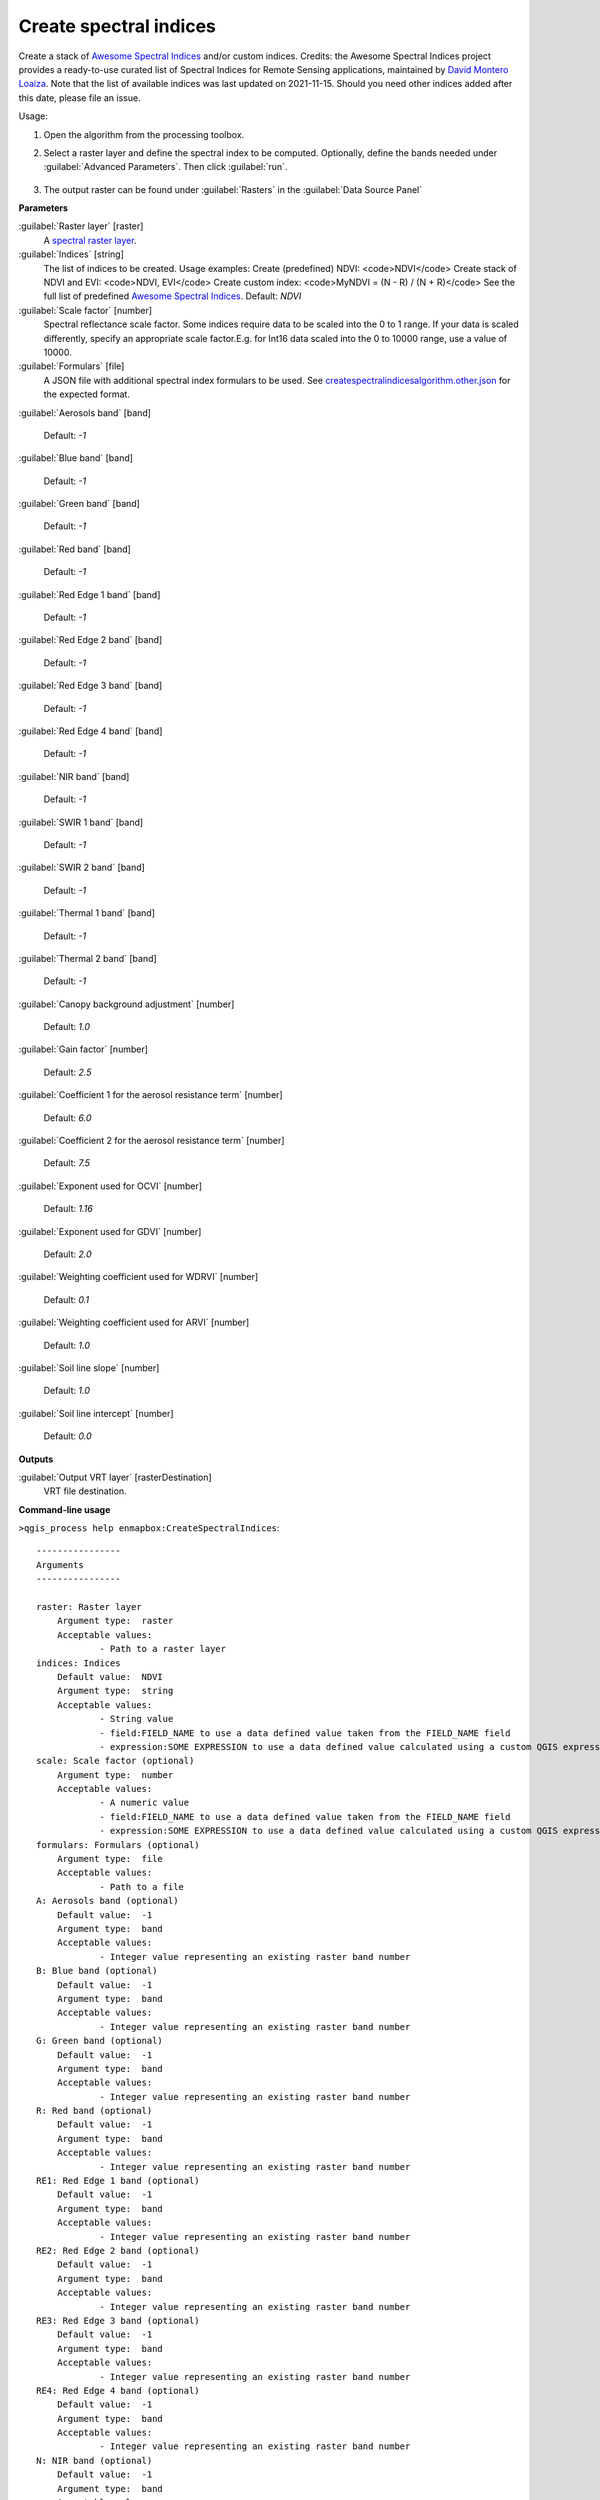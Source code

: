 
..
  ## AUTOGENERATED TITLE START

.. _enmapbox_CreateSpectralIndices:

***********************
Create spectral indices
***********************

..
  ## AUTOGENERATED TITLE END


..
  ## AUTOGENERATED DESCRIPTION START

Create a stack of `Awesome Spectral Indices <https://awesome-ee-spectral-indices.readthedocs.io/en/latest/list.html>`_ and/or custom indices.
Credits: the Awesome Spectral Indices project provides a ready-to-use curated list of Spectral Indices for Remote Sensing applications, maintained by `David Montero Loaiza <https://github.com/davemlz>`_. 
Note that the list of available indices was last updated on 2021-11-15. Should you need other indices added after this date, please file an issue.


..
  ## AUTOGENERATED DESCRIPTION END


Usage:

1. Open the algorithm from the processing toolbox.

2. Select a raster layer and define the spectral index to be computed. Optionally, define the bands needed under :guilabel:`Advanced Parameters`. Then click :guilabel:`run`.

    .. figure:: ../../processing_algorithms_includes/raster_analysis/img/spectral_index.png
       :align: center

3. The output raster can be found under :guilabel:`Rasters` in the :guilabel:`Data Source Panel`


..
  ## AUTOGENERATED PARAMETERS START

**Parameters**


:guilabel:`Raster layer` [raster]
    A `spectral raster layer <https://enmap-box.readthedocs.io/en/latest/general/glossary.html#term-spectral-raster-layer>`_.

:guilabel:`Indices` [string]
    The list of indices to be created. Usage examples:
    Create \(predefined\) NDVI: \<code\>NDVI\</code\>
    Create stack of NDVI and EVI: \<code\>NDVI, EVI\</code\>
    Create custom index: \<code\>MyNDVI = \(N - R\) / \(N + R\)\</code\>
    See the full list of predefined  `Awesome Spectral Indices <https://awesome-ee-spectral-indices.readthedocs.io/en/latest/list.html>`_.
    Default: *NDVI*


:guilabel:`Scale factor` [number]
    Spectral reflectance scale factor. Some indices require data to be scaled into the 0 to 1 range. If your data is scaled differently, specify an appropriate scale factor.E.g. for Int16 data scaled into the 0 to 10000 range, use a value of 10000.
    

:guilabel:`Formulars` [file]
    A JSON file with additional spectral index formulars to be used.
    See `createspectralindicesalgorithm.other.json <https://raw.githubusercontent.com/EnMAP-Box/enmap-box/refs/heads/main/enmapboxprocessing/algorithm/createspectralindicesalgorithm.other.json>`_ for the expected format.

:guilabel:`Aerosols band` [band]
    
    Default: *-1*


:guilabel:`Blue band` [band]
    
    Default: *-1*


:guilabel:`Green band` [band]
    
    Default: *-1*


:guilabel:`Red band` [band]
    
    Default: *-1*


:guilabel:`Red Edge 1 band` [band]
    
    Default: *-1*


:guilabel:`Red Edge 2 band` [band]
    
    Default: *-1*


:guilabel:`Red Edge 3 band` [band]
    
    Default: *-1*


:guilabel:`Red Edge 4 band` [band]
    
    Default: *-1*


:guilabel:`NIR band` [band]
    
    Default: *-1*


:guilabel:`SWIR 1 band` [band]
    
    Default: *-1*


:guilabel:`SWIR 2 band` [band]
    
    Default: *-1*


:guilabel:`Thermal 1 band` [band]
    
    Default: *-1*


:guilabel:`Thermal 2 band` [band]
    
    Default: *-1*


:guilabel:`Canopy background adjustment` [number]
    
    Default: *1.0*


:guilabel:`Gain factor` [number]
    
    Default: *2.5*


:guilabel:`Coefficient 1 for the aerosol resistance term` [number]
    
    Default: *6.0*


:guilabel:`Coefficient 2 for the aerosol resistance term` [number]
    
    Default: *7.5*


:guilabel:`Exponent used for OCVI` [number]
    
    Default: *1.16*


:guilabel:`Exponent used for GDVI` [number]
    
    Default: *2.0*


:guilabel:`Weighting coefficient used for WDRVI` [number]
    
    Default: *0.1*


:guilabel:`Weighting coefficient used for ARVI` [number]
    
    Default: *1.0*


:guilabel:`Soil line slope` [number]
    
    Default: *1.0*


:guilabel:`Soil line intercept` [number]
    
    Default: *0.0*



**Outputs**


:guilabel:`Output VRT layer` [rasterDestination]
    VRT file destination.

..
  ## AUTOGENERATED PARAMETERS END

..
  ## AUTOGENERATED COMMAND USAGE START

**Command-line usage**

``>qgis_process help enmapbox:CreateSpectralIndices``::

    ----------------
    Arguments
    ----------------
    
    raster: Raster layer
    	Argument type:	raster
    	Acceptable values:
    		- Path to a raster layer
    indices: Indices
    	Default value:	NDVI
    	Argument type:	string
    	Acceptable values:
    		- String value
    		- field:FIELD_NAME to use a data defined value taken from the FIELD_NAME field
    		- expression:SOME EXPRESSION to use a data defined value calculated using a custom QGIS expression
    scale: Scale factor (optional)
    	Argument type:	number
    	Acceptable values:
    		- A numeric value
    		- field:FIELD_NAME to use a data defined value taken from the FIELD_NAME field
    		- expression:SOME EXPRESSION to use a data defined value calculated using a custom QGIS expression
    formulars: Formulars (optional)
    	Argument type:	file
    	Acceptable values:
    		- Path to a file
    A: Aerosols band (optional)
    	Default value:	-1
    	Argument type:	band
    	Acceptable values:
    		- Integer value representing an existing raster band number
    B: Blue band (optional)
    	Default value:	-1
    	Argument type:	band
    	Acceptable values:
    		- Integer value representing an existing raster band number
    G: Green band (optional)
    	Default value:	-1
    	Argument type:	band
    	Acceptable values:
    		- Integer value representing an existing raster band number
    R: Red band (optional)
    	Default value:	-1
    	Argument type:	band
    	Acceptable values:
    		- Integer value representing an existing raster band number
    RE1: Red Edge 1 band (optional)
    	Default value:	-1
    	Argument type:	band
    	Acceptable values:
    		- Integer value representing an existing raster band number
    RE2: Red Edge 2 band (optional)
    	Default value:	-1
    	Argument type:	band
    	Acceptable values:
    		- Integer value representing an existing raster band number
    RE3: Red Edge 3 band (optional)
    	Default value:	-1
    	Argument type:	band
    	Acceptable values:
    		- Integer value representing an existing raster band number
    RE4: Red Edge 4 band (optional)
    	Default value:	-1
    	Argument type:	band
    	Acceptable values:
    		- Integer value representing an existing raster band number
    N: NIR band (optional)
    	Default value:	-1
    	Argument type:	band
    	Acceptable values:
    		- Integer value representing an existing raster band number
    S1: SWIR 1 band (optional)
    	Default value:	-1
    	Argument type:	band
    	Acceptable values:
    		- Integer value representing an existing raster band number
    S2: SWIR 2 band (optional)
    	Default value:	-1
    	Argument type:	band
    	Acceptable values:
    		- Integer value representing an existing raster band number
    T1: Thermal 1 band (optional)
    	Default value:	-1
    	Argument type:	band
    	Acceptable values:
    		- Integer value representing an existing raster band number
    T2: Thermal 2 band (optional)
    	Default value:	-1
    	Argument type:	band
    	Acceptable values:
    		- Integer value representing an existing raster band number
    L: Canopy background adjustment (optional)
    	Default value:	1
    	Argument type:	number
    	Acceptable values:
    		- A numeric value
    		- field:FIELD_NAME to use a data defined value taken from the FIELD_NAME field
    		- expression:SOME EXPRESSION to use a data defined value calculated using a custom QGIS expression
    g: Gain factor (optional)
    	Default value:	2.5
    	Argument type:	number
    	Acceptable values:
    		- A numeric value
    		- field:FIELD_NAME to use a data defined value taken from the FIELD_NAME field
    		- expression:SOME EXPRESSION to use a data defined value calculated using a custom QGIS expression
    C1: Coefficient 1 for the aerosol resistance term (optional)
    	Default value:	6
    	Argument type:	number
    	Acceptable values:
    		- A numeric value
    		- field:FIELD_NAME to use a data defined value taken from the FIELD_NAME field
    		- expression:SOME EXPRESSION to use a data defined value calculated using a custom QGIS expression
    C2: Coefficient 2 for the aerosol resistance term (optional)
    	Default value:	7.5
    	Argument type:	number
    	Acceptable values:
    		- A numeric value
    		- field:FIELD_NAME to use a data defined value taken from the FIELD_NAME field
    		- expression:SOME EXPRESSION to use a data defined value calculated using a custom QGIS expression
    cexp: Exponent used for OCVI (optional)
    	Default value:	1.16
    	Argument type:	number
    	Acceptable values:
    		- A numeric value
    		- field:FIELD_NAME to use a data defined value taken from the FIELD_NAME field
    		- expression:SOME EXPRESSION to use a data defined value calculated using a custom QGIS expression
    nexp: Exponent used for GDVI (optional)
    	Default value:	2
    	Argument type:	number
    	Acceptable values:
    		- A numeric value
    		- field:FIELD_NAME to use a data defined value taken from the FIELD_NAME field
    		- expression:SOME EXPRESSION to use a data defined value calculated using a custom QGIS expression
    alpha: Weighting coefficient used for WDRVI (optional)
    	Default value:	0.1
    	Argument type:	number
    	Acceptable values:
    		- A numeric value
    		- field:FIELD_NAME to use a data defined value taken from the FIELD_NAME field
    		- expression:SOME EXPRESSION to use a data defined value calculated using a custom QGIS expression
    gamma: Weighting coefficient used for ARVI (optional)
    	Default value:	1
    	Argument type:	number
    	Acceptable values:
    		- A numeric value
    		- field:FIELD_NAME to use a data defined value taken from the FIELD_NAME field
    		- expression:SOME EXPRESSION to use a data defined value calculated using a custom QGIS expression
    sla: Soil line slope (optional)
    	Default value:	1
    	Argument type:	number
    	Acceptable values:
    		- A numeric value
    		- field:FIELD_NAME to use a data defined value taken from the FIELD_NAME field
    		- expression:SOME EXPRESSION to use a data defined value calculated using a custom QGIS expression
    slb: Soil line intercept (optional)
    	Default value:	0
    	Argument type:	number
    	Acceptable values:
    		- A numeric value
    		- field:FIELD_NAME to use a data defined value taken from the FIELD_NAME field
    		- expression:SOME EXPRESSION to use a data defined value calculated using a custom QGIS expression
    outputVrt: Output VRT layer
    	Argument type:	rasterDestination
    	Acceptable values:
    		- Path for new raster layer
    
    ----------------
    Outputs
    ----------------
    
    outputVrt: <outputRaster>
    	Output VRT layer
    
    


..
  ## AUTOGENERATED COMMAND USAGE END

